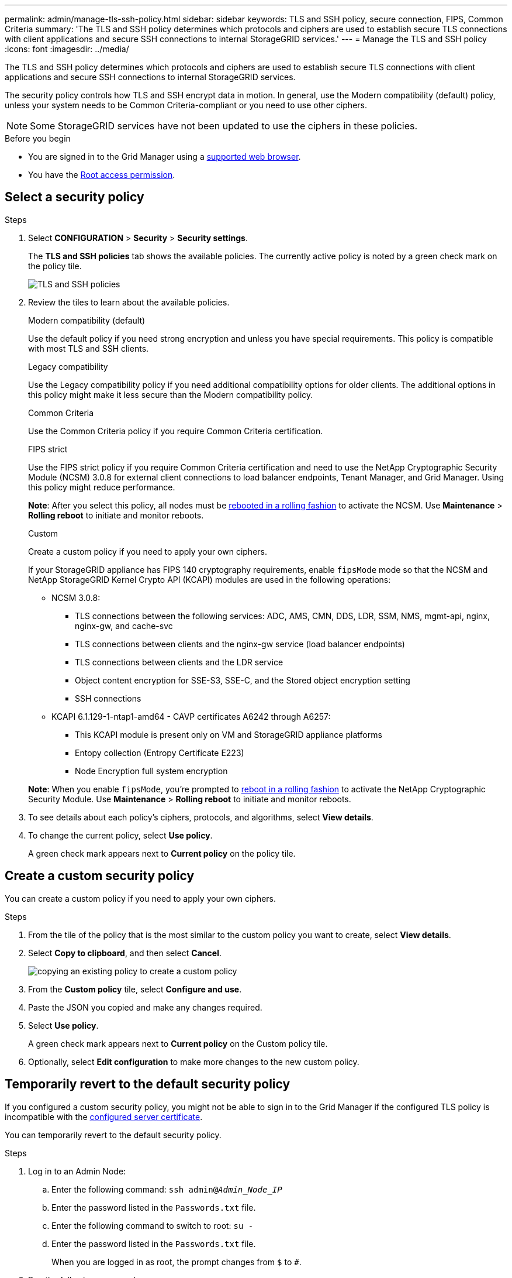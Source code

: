 ---
permalink: admin/manage-tls-ssh-policy.html
sidebar: sidebar
keywords: TLS and SSH policy, secure connection, FIPS, Common Criteria
summary: 'The TLS and SSH policy determines which protocols and ciphers are used to establish secure TLS connections with client applications and secure SSH connections to internal StorageGRID services.'
---
= Manage the TLS and SSH policy
:icons: font
:imagesdir: ../media/

[.lead]
The TLS and SSH policy determines which protocols and ciphers are used to establish secure TLS connections with client applications and secure SSH connections to internal StorageGRID services.

The security policy controls how TLS and SSH encrypt data in motion. In general, use the Modern compatibility (default) policy, unless your system needs to be Common Criteria-compliant or you need to use other ciphers.

NOTE: Some StorageGRID services have not been updated to use the ciphers in these policies.

.Before you begin

* You are signed in to the Grid Manager using a link:../admin/web-browser-requirements.html[supported web browser].
* You have the link:admin-group-permissions.html[Root access permission].

[[select-a-security-policy]]
== Select a security policy

.Steps
. Select *CONFIGURATION* > *Security* > *Security settings*.
+ 
The *TLS and SSH policies* tab shows the available policies. The currently active policy is noted by a green check mark on the policy tile.
+
image::../media/securitysettings_tls_ssh_policies_current.png[TLS and SSH policies]

. Review the tiles to learn about the available policies.
+
[role="tabbed-block"]
====


.Modern compatibility (default)
--
Use the default policy if you need strong encryption and unless you have special requirements. This policy is compatible with most TLS and SSH clients. 
--

.Legacy compatibility
--
Use the Legacy compatibility policy if you need additional compatibility options for older clients. The additional options in this policy might make it less secure than the Modern compatibility policy.
--

.Common Criteria
--
Use the Common Criteria policy if you require Common Criteria certification.
--

.FIPS strict
--
Use the FIPS strict policy if you require Common Criteria certification and need to use the NetApp Cryptographic Security Module (NCSM) 3.0.8 for external client connections to load balancer endpoints, Tenant Manager, and Grid Manager. Using this policy might reduce performance.

*Note*: After you select this policy, all nodes must be link:../maintain/rolling-reboot-procedure.html[rebooted in a rolling fashion] to activate the NCSM. Use *Maintenance* > *Rolling reboot* to initiate and monitor reboots.
--
.Custom
--
Create a custom policy if you need to apply your own ciphers.

If your StorageGRID appliance has FIPS 140 cryptography requirements, enable `fipsMode` mode so that the NCSM and NetApp StorageGRID Kernel Crypto API (KCAPI) modules are used in the following operations:

* NCSM 3.0.8:
** TLS connections between the following services: ADC, AMS, CMN, DDS, LDR, SSM, NMS, mgmt-api, nginx, nginx-gw, and cache-svc
** TLS connections between clients and the nginx-gw service (load balancer endpoints)
** TLS connections between clients and the LDR service
** Object content encryption for SSE-S3, SSE-C, and the Stored object encryption setting
** SSH connections
* KCAPI 6.1.129-1-ntap1-amd64 - CAVP certificates A6242 through A6257:
** This KCAPI module is present only on VM and StorageGRID appliance platforms
** Entopy collection (Entropy Certificate E223)
** Node Encryption full system encryption

*Note*: When you enable `fipsMode`, you're prompted to link:../maintain/rolling-reboot-procedure.html[reboot in a rolling fashion] to activate the NetApp Cryptographic Security Module. Use *Maintenance* > *Rolling reboot* to initiate and monitor reboots.
--
====

. To see details about each policy's ciphers, protocols, and algorithms, select *View details*. 

. To change the current policy, select *Use policy*.
+
A green check mark appears next to *Current policy* on the policy tile.

== Create a custom security policy

You can create a custom policy if you need to apply your own ciphers.

.Steps

. From the tile of the policy that is the most similar to the custom policy you want to create, select *View details*.

. Select *Copy to clipboard*, and then select *Cancel*.
+
image::../media/securitysettings-custom-security-policy-copy.png[copying an existing policy to create a custom policy]

. From the *Custom policy* tile, select *Configure and use*.

. Paste the JSON you copied and make any changes required.

. Select *Use policy*.
+
A green check mark appears next to *Current policy* on the Custom policy tile.
. Optionally, select *Edit configuration* to make more changes to the new custom policy.

[[temporarily-revert-to-default-security-policy]]
== Temporarily revert to the default security policy

If you configured a custom security policy, you might not be able to sign in to the Grid Manager if the configured TLS policy is incompatible with the link:global-certificate-types.html[configured server certificate].

You can temporarily revert to the default security policy.

.Steps

. Log in to an Admin Node:
.. Enter the following command: `ssh admin@_Admin_Node_IP_`
.. Enter the password listed in the `Passwords.txt` file.
.. Enter the following command to switch to root: `su -`
.. Enter the password listed in the `Passwords.txt` file.
+
When you are logged in as root, the prompt changes from `$` to `#`.

. Run the following command:
+
`restore-default-cipher-configurations`
. From a web browser, access the Grid Manager on the same Admin Node.
. Follow the steps in <<select-a-security-policy,Select a security policy>> to configure the policy again.